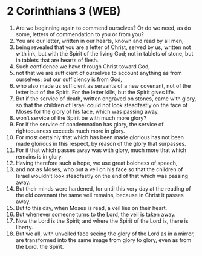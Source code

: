 * 2 Corinthians 3 (WEB)
:PROPERTIES:
:ID: WEB/47-2CO03
:END:

1. Are we beginning again to commend ourselves? Or do we need, as do some, letters of commendation to you or from you?
2. You are our letter, written in our hearts, known and read by all men,
3. being revealed that you are a letter of Christ, served by us, written not with ink, but with the Spirit of the living God; not in tablets of stone, but in tablets that are hearts of flesh.
4. Such confidence we have through Christ toward God,
5. not that we are sufficient of ourselves to account anything as from ourselves; but our sufficiency is from God,
6. who also made us sufficient as servants of a new covenant, not of the letter but of the Spirit. For the letter kills, but the Spirit gives life.
7. But if the service of death, written engraved on stones, came with glory, so that the children of Israel could not look steadfastly on the face of Moses for the glory of his face, which was passing away,
8. won’t service of the Spirit be with much more glory?
9. For if the service of condemnation has glory, the service of righteousness exceeds much more in glory.
10. For most certainly that which has been made glorious has not been made glorious in this respect, by reason of the glory that surpasses.
11. For if that which passes away was with glory, much more that which remains is in glory.
12. Having therefore such a hope, we use great boldness of speech,
13. and not as Moses, who put a veil on his face so that the children of Israel wouldn’t look steadfastly on the end of that which was passing away.
14. But their minds were hardened, for until this very day at the reading of the old covenant the same veil remains, because in Christ it passes away.
15. But to this day, when Moses is read, a veil lies on their heart.
16. But whenever someone turns to the Lord, the veil is taken away.
17. Now the Lord is the Spirit; and where the Spirit of the Lord is, there is liberty.
18. But we all, with unveiled face seeing the glory of the Lord as in a mirror, are transformed into the same image from glory to glory, even as from the Lord, the Spirit.
